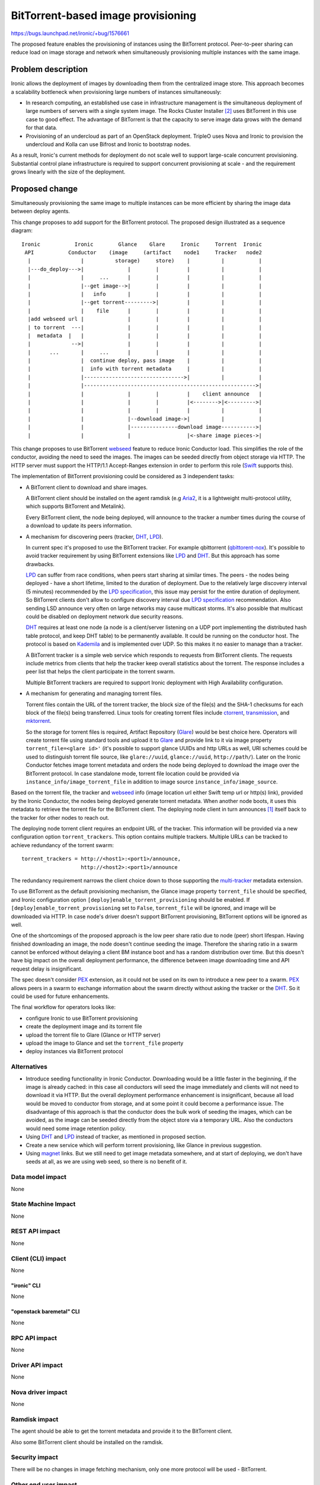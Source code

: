 ..
 This work is licensed under a Creative Commons Attribution 3.0 Unported
 License.

 http://creativecommons.org/licenses/by/3.0/legalcode

===================================
BitTorrent-based image provisioning
===================================

https://bugs.launchpad.net/ironic/+bug/1576661

The proposed feature enables the provisioning of instances using the
BitTorrent protocol. Peer-to-peer sharing can reduce load on image
storage and network when simultaneously provisioning multiple instances
with the same image.

Problem description
===================

Ironic allows the deployment of images by downloading them from
the centralized image store. This approach becomes a scalability
bottleneck when provisioning large numbers of instances simultaneously:

* In research computing, an established use case in infrastructure
  management is the simultaneous deployment of large numbers of servers with
  a single system image. The Rocks Cluster Installer [2]_ uses BitTorrent in
  this use case to good effect. The advantage of BitTorrent is that the
  capacity to serve image data grows with the demand for that data.

* Provisioning of an undercloud as part of an OpenStack deployment.
  TripleO uses Nova and Ironic to provision the undercloud and Kolla can use
  Bifrost and Ironic to bootstrap nodes.

As a result, Ironic's current methods for deployment do not scale well
to support large-scale concurrent provisioning. Substantial control plane
infrastructure is required to support concurrent provisioning at scale -
and the requirement grows linearly with the size of the deployment.

Proposed change
===============

Simultaneously provisioning the same image to multiple instances can be more
efficient by sharing the image data between deploy agents.

This change proposes to add support for the BitTorrent protocol.
The proposed design illustrated as a sequence diagram::

 Ironic           Ironic        Glance    Glare     Ironic     Torrent  Ironic
  API           Conductor    (image     (artifact    node1     Tracker   node2
   |                |          storage)     store)    |          |           |
   |---do_deploy--->|              |        |         |          |           |
   |                |     ...      |        |         |          |           |
   |                |--get image-->|        |         |          |           |
   |                |   info       |        |         |          |           |
   |                |--get torrent--------->|         |          |           |
   |                |    file      |        |         |          |           |
   |add webseed url |              |        |         |          |           |
   | to torrent  ---|              |        |         |          |           |
   |  metadata  |   |              |        |         |          |           |
   |             -->|              |        |         |          |           |
   |      ...       |     ...      |        |         |          |           |
   |                |  continue deploy, pass image    |          |           |
   |                |  info with torrent metadata     |          |           |
   |                |-------------------------------->|          |           |
   |                |------------------------------------------------------->|
   |                |              |        |         |    client announce   |
   |                |              |        |         |<-------->|<--------->|
   |                |              |        |         |          |           |
   |                |              |--download image->|          |           |
   |                |              |---------------download image----------->|
   |                |              |                  |<-share image pieces->|

This change proposes to use BitTorrent webseed_ feature to reduce Ironic
Conductor load. This simplifies the role of the conductor, avoiding
the need to seed the images. The images can be seeded directly from
object storage via HTTP. The HTTP server must support the HTTP/1.1
Accept-Ranges extension in order to perform this role (Swift_ supports this).

The implementation of BitTorrent provisioning could be considered as
3 independent tasks:

* A BitTorrent client to download and share images.

  A BitTorrent client should be installed on the agent ramdisk (e.g Aria2_,
  it is a lightweight multi-protocol utility, which supports BitTorrent
  and Metalink).

  Every BitTorrent client, the node being deployed, will announce to the
  tracker a number times during the course of a download to update its peers
  information.

* A mechanism for discovering peers (tracker, DHT_, LPD_).

  In current spec it's proposed to use the BitTorrent tracker. For example
  qbittorrent (qbittorent-nox_).
  It's possible to avoid tracker requirement by using BitTorrent extensions
  like LPD_ and DHT_. But this approach has some drawbacks.

  LPD_ can suffer from race conditions, when peers start sharing at similar
  times. The peers - the nodes being deployed - have a short lifetime,
  limited to the duration of deployment. Due to the relatively large discovery
  interval (5 minutes) recommended by the `LPD specification`_, this issue may
  persist for the entire duration of deployment. So BitTorrent clients don't
  allow to configure discovery interval due `LPD specification`_
  recommendation. Also sending LSD announce very often on large networks may
  cause multicast storms.
  It's also possible that multicast could be disabled on deployment network
  due security reasons.

  DHT_ requires at least one node (a node is a client/server listening on
  a UDP port implementing the distributed hash table protocol, and keep DHT
  table) to be permanently available. It could be running on the conductor
  host. The protocol is based on Kademila_ and is implemented over UDP. So
  this makes it no easier to manage than a tracker.

  A BitTorrent tracker is a simple web service which responds to requests
  from BitTorrent clients. The requests include metrics from clients that
  help the tracker keep overall statistics about the torrent. The response
  includes a peer list that helps the client participate in the torrent swarm.

  Multiple BitTorrent trackers are required to support Ironic deployment
  with High Availability configuration.

* A mechanism for generating and managing torrent files.

  Torrent files contain the URL of the torrent tracker, the block size of
  the file(s) and the SHA-1 checksums for each block of the file(s) being
  transferred. Linux tools for creating torrent files include ctorrent_,
  transmission_, and mktorrent_.

  So the storage for torrent files is required, Artifact Repository (Glare_)
  would be best choice here. Operators will create torrent file using standard
  tools and upload it to Glare_ and provide link to it via image property
  ``torrent_file=<glare id>'`` (it's possible to support glance UUIDs and http
  URLs as well, URI schemes could be used to distinguish torrent file source,
  like ``glare://uuid``, ``glance://uuid``, ``http://path/``). Later on the
  Ironic Conductor fetches image torrent metadata and orders the node being
  deployed to download the image over the BitTorrent protocol.
  In case standalone mode, torrent file location could be provided via
  ``instance_info/image_torrent_file`` in addition to image source
  ``instance_info/image_source``.

Based on the torrent file, the tracker and webseed_ info (image location url
either Swift temp url or http(s) link), provided by the Ironic Conductor,
the nodes being deployed generate torrent metadata. When another node boots,
it uses this metadata to retrieve the torrent file for the BitTorrent client.
The deploying node client in turn announces [1]_ itself back to the tracker
for other nodes to reach out.

The deploying node torrent client requires an endpoint URL of the tracker.
This information will be provided via a new configuration option
``torrent_trackers``. This option contains multiple trackers. Multiple URLs
can be tracked to achieve redundancy of the torrent swarm::

    torrent_trackers = http://<host1>:<port1>/announce,
                       http://<host2>:<port1>/announce

The redundancy requirement narrows the client choice down to those supporting
the multi-tracker_ metadata extension.

To use BitTorrent as the default provisioning mechanism, the Glance image
property ``torrent_file`` should be specified, and Ironic configuration
option ``[deploy]enable_torrent_provisioning`` should be enabled.
If ``[deploy]enable_torrent_provisioning`` set to ``False``,
``torrent_file`` will be ignored, and image will be downloaded via HTTP.
In case node's driver doesn't support BitTorrent provisioning, BitTorrent
options will be ignored as well.

One of the shortcomings of the proposed approach is the low peer share ratio
due to node (peer) short lifespan. Having finished downloading an image, the
node doesn't continue seeding the image. Therefore the sharing ratio in a
swarm cannot be enforced without delaying a client BM instance boot and has
a random distribution over time.
But this doesn't have big impact on the overall deployment performance,
the difference between image downloading time and API request delay is
insignificant.

The spec doesn't consider PEX_ extension, as it could not be used on its own
to introduce a new peer to a swarm. PEX_ allows peers in a swarm to exchange
information about the swarm directly without asking the tracker or the DHT_.
So it could be used for future enhancements.

The final workflow for operators looks like:

* configure Ironic to use BitTorrent provisioning
* create the deployment image and its torrent file
* upload the torrent file to Glare (Glance or HTTP server)
* upload the image to Glance and set the ``torrent_file`` property
* deploy instances via BitTorrent protocol

Alternatives
------------

* Introduce seeding functionality in Ironic Conductor. Downloading would
  be a little faster in the beginning, if the image is already cached: in
  this case all conductors will seed the image immediately and clients
  will not need to download it via HTTP. But the overall deployment
  performance enhancement is insignificant, because all load would be
  moved to conductor from storage, and at some point it could become a
  performance issue.
  The disadvantage of this approach is that the conductor does the bulk work
  of seeding the images, which can be avoided, as the image can be seeded
  directly from the object store via a temporary URL. Also the conductors
  would need some image retention policy.

* Using DHT_ and LPD_ instead of tracker, as mentioned in proposed section.

* Create a new service which will perform torrent provisioning, like Glance
  in previous suggestion.

* Using magnet_ links. But we still need to get image metadata somewhere, and
  at start of deploying, we don't have seeds at all, as we are using web seed,
  so there is no benefit of it.

Data model impact
-----------------

None

State Machine Impact
--------------------

None

REST API impact
---------------

None

Client (CLI) impact
-------------------

None

"ironic" CLI
~~~~~~~~~~~~

None

"openstack baremetal" CLI
~~~~~~~~~~~~~~~~~~~~~~~~~

None

RPC API impact
--------------

None

Driver API impact
-----------------

None

Nova driver impact
------------------

None

Ramdisk impact
--------------

The agent should be able to get the torrent metadata and provide
it to the BitTorrent client.

Also some BitTorrent client should be installed on the ramdisk.

Security impact
---------------

There will be no changes in image fetching mechanism, only one more
protocol will be used - BitTorrent.

Other end user impact
---------------------

The user has to specify which images require torrent provisioning. It
could be done by providing an additional image property:
``torrent_file= <scheme://path>``, this parameter will indicate that torrent
provisioning should be used for this image. If ``torrent_file``
is not provided, the default provisioning method will be used.

Scalability impact
------------------

Using BitTorrent for image data distribution should reduce load on the
OpenStack control plane, storage and networking. The load will move to
the BMs being deployed.

Using BitTorrent image distribution for provisioning allows to offload
storage cluster and fully utilize concurrent network bandwidth.
The BitTorrent provisioning reduces overall time required to deploy an
image to a number of nodes [2]_.


Performance Impact
------------------

* Additional CPU resources required for generating torrent metadata
  on the BMs.

* Torrent tracker will additionally utilize CPU and networking during
  node provisioning.

* BM nodes will do additional network calls to torrent tracker and exchange
  meta information with peers.

* All above impacts are insignificant in comparison with the benefit of the
  shorter deployment time and of the control plane resources spared.

Other deployer impact
---------------------

* Torrent tracker service should be deployed for keeping information
  about peers. There are no special requirements for the  torrent tracker,
  it would be used only for peer announcement. It could be installed on
  conductor nodes.

* Glare service to store torrent files (or use glance or separate http server
  as alternative).

* The bootstrap image will require a torrent client.

* Additional configuration for Ironic (configuration option
  ``[deploy]enable_torrent_provisioning`` is enabled ``True`` and
  ``[deploy]torrent_trackers`` is provided).

Developer impact
----------------

Each deploy interface might implement BitTorrent provisioning to support
the new feature.

Implementation
==============

Assignee(s)
-----------

Primary assignee:
  * ashestakov
  * aarefiev

Work Items
----------

* Implement BitTorrent provisioning for agent driver;

* Implement new functionality on agent ramdisk side;

* Implement devstack plugin part;

* Add new gate job.

Dependencies
============

* python bcoding_ library is required;

* BitTorrent client on deploy image.

Testing
=======

* Unit tests coverage;

* A new gate job will be created to ensure BitTorrent provisioning works.

Upgrades and Backwards Compatibility
====================================

This change is backward compatible. Ironic continues to use HTTP for node
provisioning by default.
Also configuration option ``[deploy]enable_torrent_provisioning`` will be
turned off by default.

Old version of IPA will ignore provided BitTorrent metadata.

Documentation Impact
====================

* Document BitTorrent provisioning approach and benefits.

* Document process on how to switch on new provisioning.


References
==========

.. [1] The BitTorrent Protocol Specification:
       http://www.bittorrent.org/beps/bep_0003.html

.. [2] The Rocks Linux Cluster Project:
       http://www.rocksclusters.org/

.. [3] The Accept-Ranges HTTP/1.1 Byte-Serving extension:
       https://en.wikipedia.org/wiki/Byte_serving

.. _webseed: http://www.bittorrent.org/beps/bep_0019.html

.. _Aria2: https://aria2.github.io

.. _qbittorent-nox: https://github.com/qbittorrent/qBittorrent/wiki/Running-qBittorrent-without-X-server

.. _Glare: https://github.com/openstack/glare

.. _bcoding: https://pypi.python.org/pypi/bcoding/1.5

.. _DHT: http://www.bittorrent.org/beps/bep_0005.html

.. _LPD: http://www.bittorrent.org/beps/bep_0014.html

.. _PEX: http://www.bittorrent.org/beps/bep_0011.html

.. _multi-tracker: http://www.bittorrent.org/beps/bep_0012.html

.. _ctorrent: http://ctorrent.sourceforge.net

.. _transmission: https://transmissionbt.com

.. _mktorrent: http://mktorrent.sourceforge.net/

.. _Swift: http://developer.openstack.org/api-ref/object-storage/?expanded=get-object-content-and-metadata-detail#

.. _magnet: https://en.wikipedia.org/wiki/Magnet_URI_scheme

.. _LPD specification: http://www.bittorrent.org/beps/bep_0014.html

.. _Kademila: http://pdos.csail.mit.edu/~petar/papers/maymounkov-kademlia-lncs.pdf
